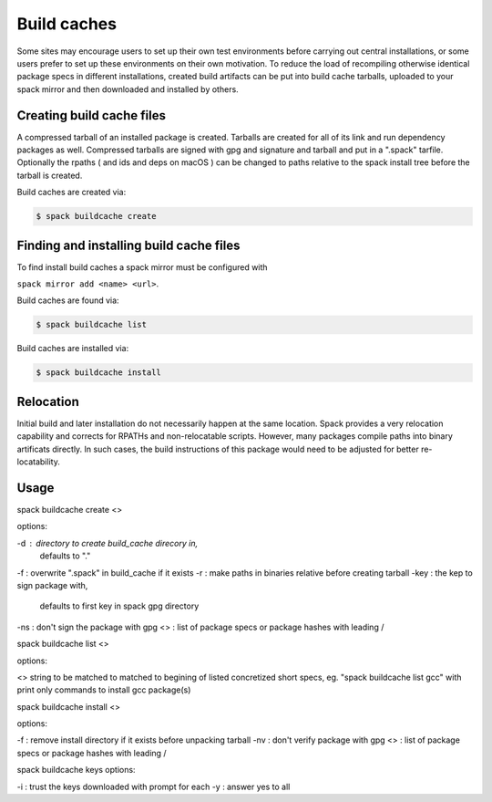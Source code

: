.. _binary_caches:

Build caches
============================

Some sites may encourage users to set up their own test environments
before carrying out central installations, or some users prefer to set
up these environments on their own motivation. To reduce the load of
recompiling otherwise identical package specs in different installations,
created build artifacts can be put into build cache tarballs, uploaded to 
your spack mirror and then downloaded and installed by others.


Creating build cache files
--------------------------

A compressed tarball of an installed package is created.
Tarballs are created for all of its link and run 
dependency packages as well.
Compressed tarballs are signed with gpg and 
signature and tarball and put in a ".spack" tarfile. 
Optionally the rpaths ( and ids and deps on macOS )
can be changed to paths relative to the spack install tree 
before the tarball is created.

Build caches are created via:

.. code-block:: sh

   $ spack buildcache create 


Finding and installing build cache files
------------------------------------

To find install build caches a spack mirror must be configured with
 
``spack mirror add <name> <url>``. 

Build caches are found via: 

.. code-block:: sh

   $ spack buildcache list

Build caches are installed via:

.. code-block:: sh

   $ spack buildcache install 
   

Relocation
-------------------------------

Initial build and later installation do not necessarily happen at the same
location. Spack provides a very relocation capability and corrects for
RPATHs and non-relocatable scripts. However, many packages compile paths into
binary artificats directly. In such cases, the build instructions of this
package would need to be adjusted for better re-locatability.


Usage 
-------------------------------
spack buildcache create <>

options:

-d : directory to create build_cache direcory in, 
     defaults to "."
-f : overwrite ".spack" in build_cache if it exists
-r : make paths in binaries relative before creating tarball
-key : the kep to sign package with, 
       defaults to first key in spack gpg directory
-ns : don't sign the package with gpg
<> : list of package specs or package hashes with leading /

spack buildcache list <>

options:

<> string to be matched to matched to begining of listed concretized short specs,
eg. "spack buildcache list gcc" with print only commands to install gcc package(s)

spack buildcache install <>

options:

-f : remove install directory if it exists before unpacking tarball
-nv : don't verify package with gpg
<> : list of package specs or package hashes with leading /

spack buildcache keys
options:

-i : trust the keys downloaded with prompt for each
-y : answer yes to all


